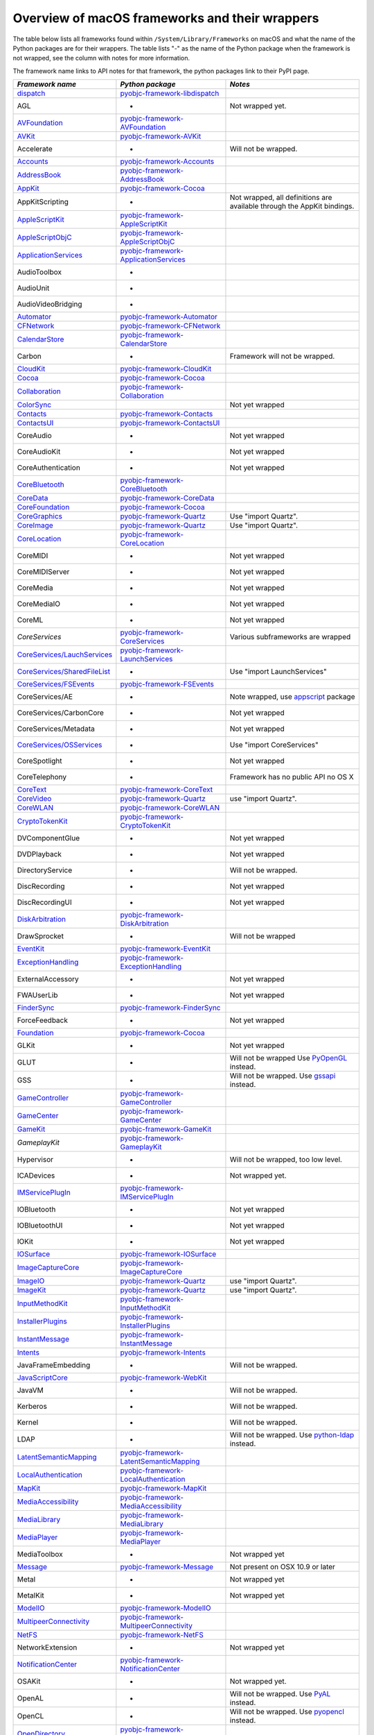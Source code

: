 Overview of macOS frameworks and their wrappers
===============================================

The table below lists all frameworks found within ``/System/Library/Frameworks`` on macOS and what the
name of the Python packages are for their wrappers. The table lists "-" as the name of the Python package when
the framework is not wrapped, see the column with notes for more information.

The framework name links to API notes for that framework, the python packages link to their PyPI page.

+--------------------------------+---------------------------------------------+-----------------------------------------+
| *Framework name*               | *Python package*                            | *Notes*                                 |
+================================+=============================================+=========================================+
| `dispatch`_                    | `pyobjc-framework-libdispatch`_             |                                         |
+--------------------------------+---------------------------------------------+-----------------------------------------+
| AGL                            | -                                           | Not wrapped yet.                        |
+--------------------------------+---------------------------------------------+-----------------------------------------+
| `AVFoundation`_                | `pyobjc-framework-AVFoundation`_            |                                         |
+--------------------------------+---------------------------------------------+-----------------------------------------+
| `AVKit`_                       | `pyobjc-framework-AVKit`_                   |                                         |
+--------------------------------+---------------------------------------------+-----------------------------------------+
| Accelerate                     | -                                           | Will not be wrapped.                    |
+--------------------------------+---------------------------------------------+-----------------------------------------+
| `Accounts`_                    | `pyobjc-framework-Accounts`_                |                                         |
+--------------------------------+---------------------------------------------+-----------------------------------------+
| `AddressBook`_                 | `pyobjc-framework-AddressBook`_             |                                         |
+--------------------------------+---------------------------------------------+-----------------------------------------+
| `AppKit`_                      | `pyobjc-framework-Cocoa`_                   |                                         |
+--------------------------------+---------------------------------------------+-----------------------------------------+
| AppKitScripting                | -                                           | Not wrapped, all definitions are        |
|                                |                                             | available through the AppKit bindings.  |
+--------------------------------+---------------------------------------------+-----------------------------------------+
| `AppleScriptKit`_              | `pyobjc-framework-AppleScriptKit`_          |                                         |
+--------------------------------+---------------------------------------------+-----------------------------------------+
| `AppleScriptObjC`_             | `pyobjc-framework-AppleScriptObjC`_         |                                         |
+--------------------------------+---------------------------------------------+-----------------------------------------+
| `ApplicationServices`_         | `pyobjc-framework-ApplicationServices`_     |                                         |
+--------------------------------+---------------------------------------------+-----------------------------------------+
| AudioToolbox                   | -                                           |                                         |
+--------------------------------+---------------------------------------------+-----------------------------------------+
| AudioUnit                      | -                                           |                                         |
+--------------------------------+---------------------------------------------+-----------------------------------------+
| AudioVideoBridging             | -                                           |                                         |
+--------------------------------+---------------------------------------------+-----------------------------------------+
| `Automator`_                   | `pyobjc-framework-Automator`_               |                                         |
+--------------------------------+---------------------------------------------+-----------------------------------------+
| `CFNetwork`_                   | `pyobjc-framework-CFNetwork`_               |                                         |
+--------------------------------+---------------------------------------------+-----------------------------------------+
| `CalendarStore`_               | `pyobjc-framework-CalendarStore`_           |                                         |
+--------------------------------+---------------------------------------------+-----------------------------------------+
| Carbon                         | -                                           | Framework will not be wrapped.          |
+--------------------------------+---------------------------------------------+-----------------------------------------+
| `CloudKit`_                    | `pyobjc-framework-CloudKit`_                |                                         |
+--------------------------------+---------------------------------------------+-----------------------------------------+
| `Cocoa`_                       | `pyobjc-framework-Cocoa`_                   |                                         |
+--------------------------------+---------------------------------------------+-----------------------------------------+
| `Collaboration`_               | `pyobjc-framework-Collaboration`_           |                                         |
+--------------------------------+---------------------------------------------+-----------------------------------------+
| `ColorSync`_                   |                                             | Not yet wrapped                         |
+--------------------------------+---------------------------------------------+-----------------------------------------+
| `Contacts`_                    | `pyobjc-framework-Contacts`_                |                                         |
+--------------------------------+---------------------------------------------+-----------------------------------------+
| `ContactsUI`_                  | `pyobjc-framework-ContactsUI`_              |                                         |
+--------------------------------+---------------------------------------------+-----------------------------------------+
| CoreAudio                      | -                                           | Not yet wrapped                         |
+--------------------------------+---------------------------------------------+-----------------------------------------+
| CoreAudioKit                   | -                                           | Not yet wrapped                         |
+--------------------------------+---------------------------------------------+-----------------------------------------+
| CoreAuthentication             | -                                           | Not yet wrapped                         |
+--------------------------------+---------------------------------------------+-----------------------------------------+
| `CoreBluetooth`_               | `pyobjc-framework-CoreBluetooth`_           |                                         |
+--------------------------------+---------------------------------------------+-----------------------------------------+
| `CoreData`_                    | `pyobjc-framework-CoreData`_                |                                         |
+--------------------------------+---------------------------------------------+-----------------------------------------+
| `CoreFoundation`_              | `pyobjc-framework-Cocoa`_                   |                                         |
+--------------------------------+---------------------------------------------+-----------------------------------------+
| `CoreGraphics`_                | `pyobjc-framework-Quartz`_                  | Use "import Quartz".                    |
+--------------------------------+---------------------------------------------+-----------------------------------------+
| `CoreImage`_                   | `pyobjc-framework-Quartz`_                  | Use "import Quartz".                    |
+--------------------------------+---------------------------------------------+-----------------------------------------+
| `CoreLocation`_                | `pyobjc-framework-CoreLocation`_            |                                         |
+--------------------------------+---------------------------------------------+-----------------------------------------+
| CoreMIDI                       | -                                           | Not yet wrapped                         |
+--------------------------------+---------------------------------------------+-----------------------------------------+
| CoreMIDIServer                 | -                                           | Not yet wrapped                         |
+--------------------------------+---------------------------------------------+-----------------------------------------+
| CoreMedia                      | -                                           | Not yet wrapped                         |
+--------------------------------+---------------------------------------------+-----------------------------------------+
| CoreMediaIO                    | -                                           | Not yet wrapped                         |
+--------------------------------+---------------------------------------------+-----------------------------------------+
| CoreML                         | -                                           | Not yet wrapped                         |
+--------------------------------+---------------------------------------------+-----------------------------------------+
| `CoreServices`                 | `pyobjc-framework-CoreServices`_            | Various subframeworks are wrapped       |
+--------------------------------+---------------------------------------------+-----------------------------------------+
| `CoreServices/LauchServices`_  | `pyobjc-framework-LaunchServices`_          |                                         |
+--------------------------------+---------------------------------------------+-----------------------------------------+
| `CoreServices/SharedFileList`_ | -                                           | Use "import LaunchServices"             |
+--------------------------------+---------------------------------------------+-----------------------------------------+
| `CoreServices/FSEvents`_       | `pyobjc-framework-FSEvents`_                |                                         |
+--------------------------------+---------------------------------------------+-----------------------------------------+
| CoreServices/AE                | -                                           | Note wrapped, use `appscript`_ package  |
+--------------------------------+---------------------------------------------+-----------------------------------------+
| CoreServices/CarbonCore        | -                                           | Not yet wrapped                         |
+--------------------------------+---------------------------------------------+-----------------------------------------+
| CoreServices/Metadata          | -                                           | Not yet wrapped                         |
+--------------------------------+---------------------------------------------+-----------------------------------------+
| `CoreServices/OSServices`_     | -                                           | Use "import CoreServices"               |
+--------------------------------+---------------------------------------------+-----------------------------------------+
| CoreSpotlight                  | -                                           | Not yet wrapped                         |
+--------------------------------+---------------------------------------------+-----------------------------------------+
| CoreTelephony                  | -                                           | Framework has no public API no OS X     |
+--------------------------------+---------------------------------------------+-----------------------------------------+
| `CoreText`_                    | `pyobjc-framework-CoreText`_                |                                         |
+--------------------------------+---------------------------------------------+-----------------------------------------+
| `CoreVideo`_                   | `pyobjc-framework-Quartz`_                  | use "import Quartz".                    |
+--------------------------------+---------------------------------------------+-----------------------------------------+
| `CoreWLAN`_                    | `pyobjc-framework-CoreWLAN`_                |                                         |
+--------------------------------+---------------------------------------------+-----------------------------------------+
| `CryptoTokenKit`_              | `pyobjc-framework-CryptoTokenKit`_          |                                         |
+--------------------------------+---------------------------------------------+-----------------------------------------+
| DVComponentGlue                | -                                           | Not yet wrapped                         |
+--------------------------------+---------------------------------------------+-----------------------------------------+
| DVDPlayback                    | -                                           | Not yet wrapped                         |
+--------------------------------+---------------------------------------------+-----------------------------------------+
| DirectoryService               | -                                           | Will not be wrapped.                    |
+--------------------------------+---------------------------------------------+-----------------------------------------+
| DiscRecording                  | -                                           | Not yet wrapped                         |
+--------------------------------+---------------------------------------------+-----------------------------------------+
| DiscRecordingUI                | -                                           | Not yet wrapped                         |
+--------------------------------+---------------------------------------------+-----------------------------------------+
| `DiskArbitration`_             | `pyobjc-framework-DiskArbitration`_         |                                         |
+--------------------------------+---------------------------------------------+-----------------------------------------+
| DrawSprocket                   | -                                           | Will not be wrapped                     |
+--------------------------------+---------------------------------------------+-----------------------------------------+
| `EventKit`_                    | `pyobjc-framework-EventKit`_                |                                         |
+--------------------------------+---------------------------------------------+-----------------------------------------+
| `ExceptionHandling`_           | `pyobjc-framework-ExceptionHandling`_       |                                         |
+--------------------------------+---------------------------------------------+-----------------------------------------+
| ExternalAccessory              | -                                           | Not yet wrapped                         |
+--------------------------------+---------------------------------------------+-----------------------------------------+
| FWAUserLib                     | -                                           | Not yet wrapped                         |
+--------------------------------+---------------------------------------------+-----------------------------------------+
| `FinderSync`_                  | `pyobjc-framework-FinderSync`_              |                                         |
+--------------------------------+---------------------------------------------+-----------------------------------------+
| ForceFeedback                  | -                                           | Not yet wrapped                         |
+--------------------------------+---------------------------------------------+-----------------------------------------+
| `Foundation`_                  | `pyobjc-framework-Cocoa`_                   |                                         |
+--------------------------------+---------------------------------------------+-----------------------------------------+
| GLKit                          | -                                           | Not yet wrapped                         |
+--------------------------------+---------------------------------------------+-----------------------------------------+
| GLUT                           | -                                           | Will not be wrapped                     |
|                                |                                             | Use `PyOpenGL`_ instead.                |
+--------------------------------+---------------------------------------------+-----------------------------------------+
| GSS                            | -                                           | Will not be wrapped.                    |
|                                |                                             | Use `gssapi`_ instead.                  |
+--------------------------------+---------------------------------------------+-----------------------------------------+
| `GameController`_              | `pyobjc-framework-GameController`_          |                                         |
+--------------------------------+---------------------------------------------+-----------------------------------------+
| `GameCenter`_                  | `pyobjc-framework-GameCenter`_              |                                         |
+--------------------------------+---------------------------------------------+-----------------------------------------+
| `GameKit`_                     | `pyobjc-framework-GameKit`_                 |                                         |
+--------------------------------+---------------------------------------------+-----------------------------------------+
| `GameplayKit`                  | `pyobjc-framework-GameplayKit`_             |                                         |
+--------------------------------+---------------------------------------------+-----------------------------------------+
| Hypervisor                     | -                                           | Will not be wrapped, too low level.     |
+--------------------------------+---------------------------------------------+-----------------------------------------+
| ICADevices                     | -                                           | Not wrapped yet.                        |
+--------------------------------+---------------------------------------------+-----------------------------------------+
| `IMServicePlugIn`_             | `pyobjc-framework-IMServicePlugIn`_         |                                         |
+--------------------------------+---------------------------------------------+-----------------------------------------+
| IOBluetooth                    | -                                           | Not yet wrapped                         |
+--------------------------------+---------------------------------------------+-----------------------------------------+
| IOBluetoothUI                  | -                                           | Not yet wrapped                         |
+--------------------------------+---------------------------------------------+-----------------------------------------+
| IOKit                          | -                                           | Not yet wrapped                         |
+--------------------------------+---------------------------------------------+-----------------------------------------+
| `IOSurface`_                   | `pyobjc-framework-IOSurface`_               |                                         |
+--------------------------------+---------------------------------------------+-----------------------------------------+
| `ImageCaptureCore`_            | `pyobjc-framework-ImageCaptureCore`_        |                                         |
+--------------------------------+---------------------------------------------+-----------------------------------------+
| `ImageIO`_                     | `pyobjc-framework-Quartz`_                  | use "import Quartz".                    |
+--------------------------------+---------------------------------------------+-----------------------------------------+
| `ImageKit`_                    | `pyobjc-framework-Quartz`_                  | use "import Quartz".                    |
+--------------------------------+---------------------------------------------+-----------------------------------------+
| `InputMethodKit`_              | `pyobjc-framework-InputMethodKit`_          |                                         |
+--------------------------------+---------------------------------------------+-----------------------------------------+
| `InstallerPlugins`_            | `pyobjc-framework-InstallerPlugins`_        |                                         |
+--------------------------------+---------------------------------------------+-----------------------------------------+
| `InstantMessage`_              | `pyobjc-framework-InstantMessage`_          |                                         |
+--------------------------------+---------------------------------------------+-----------------------------------------+
| `Intents`_                     | `pyobjc-framework-Intents`_                 |                                         |
+--------------------------------+---------------------------------------------+-----------------------------------------+
| JavaFrameEmbedding             | -                                           | Will not be wrapped.                    |
+--------------------------------+---------------------------------------------+-----------------------------------------+
| `JavaScriptCore`_              | `pyobjc-framework-WebKit`_                  |                                         |
+--------------------------------+---------------------------------------------+-----------------------------------------+
| JavaVM                         | -                                           | Will not be wrapped.                    |
+--------------------------------+---------------------------------------------+-----------------------------------------+
| Kerberos                       | -                                           | Will not be wrapped.                    |
+--------------------------------+---------------------------------------------+-----------------------------------------+
| Kernel                         | -                                           | Will not be wrapped.                    |
+--------------------------------+---------------------------------------------+-----------------------------------------+
| LDAP                           | -                                           | Will not be wrapped.                    |
|                                |                                             | Use `python-ldap`_ instead.             |
+--------------------------------+---------------------------------------------+-----------------------------------------+
| `LatentSemanticMapping`_       | `pyobjc-framework-LatentSemanticMapping`_   |                                         |
+--------------------------------+---------------------------------------------+-----------------------------------------+
| `LocalAuthentication`_         | `pyobjc-framework-LocalAuthentication`_     |                                         |
+--------------------------------+---------------------------------------------+-----------------------------------------+
| `MapKit`_                      | `pyobjc-framework-MapKit`_                  |                                         |
+--------------------------------+---------------------------------------------+-----------------------------------------+
| `MediaAccessibility`_          | `pyobjc-framework-MediaAccessibility`_      |                                         |
+--------------------------------+---------------------------------------------+-----------------------------------------+
| `MediaLibrary`_                | `pyobjc-framework-MediaLibrary`_            |                                         |
+--------------------------------+---------------------------------------------+-----------------------------------------+
| `MediaPlayer`_                 | `pyobjc-framework-MediaPlayer`_             |                                         |
+--------------------------------+---------------------------------------------+-----------------------------------------+
| MediaToolbox                   | -                                           | Not wrapped yet                         |
+--------------------------------+---------------------------------------------+-----------------------------------------+
| `Message`_                     | `pyobjc-framework-Message`_                 | Not present on OSX 10.9 or later        |
+--------------------------------+---------------------------------------------+-----------------------------------------+
| Metal                          | -                                           | Not wrapped yet                         |
+--------------------------------+---------------------------------------------+-----------------------------------------+
| MetalKit                       | -                                           | Not wrapped yet                         |
+--------------------------------+---------------------------------------------+-----------------------------------------+
| `ModelIO`_                     | `pyobjc-framework-ModelIO`_                 |                                         |
+--------------------------------+---------------------------------------------+-----------------------------------------+
| `MultipeerConnectivity`_       | `pyobjc-framework-MultipeerConnectivity`_   |                                         |
+--------------------------------+---------------------------------------------+-----------------------------------------+
| `NetFS`_                       | `pyobjc-framework-NetFS`_                   |                                         |
+--------------------------------+---------------------------------------------+-----------------------------------------+
| NetworkExtension               | -                                           | Not wrapped yet                         |
+--------------------------------+---------------------------------------------+-----------------------------------------+
| `NotificationCenter`_          | `pyobjc-framework-NotificationCenter`_      |                                         |
+--------------------------------+---------------------------------------------+-----------------------------------------+
| OSAKit                         | -                                           | Not wrapped yet.                        |
+--------------------------------+---------------------------------------------+-----------------------------------------+
| OpenAL                         | -                                           | Will not be wrapped.                    |
|                                |                                             | Use `PyAL`_ instead.                    |
+--------------------------------+---------------------------------------------+-----------------------------------------+
| OpenCL                         | -                                           | Will not be wrapped.                    |
|                                |                                             | Use `pyopencl`_ instead.                |
+--------------------------------+---------------------------------------------+-----------------------------------------+
| `OpenDirectory`_               | `pyobjc-framework-OpenDirectory`_           |                                         |
+--------------------------------+---------------------------------------------+-----------------------------------------+
| OpenGL                         | -                                           | Will not be wrapped.                    |
|                                |                                             | Use `PyOpenGL`_ instead.                |
+--------------------------------+---------------------------------------------+-----------------------------------------+
| PCSC                           | -                                           | Not wrapped yet.                        |
+--------------------------------+---------------------------------------------+-----------------------------------------+
| `PDFKit`_                      | `pyobjc-framework-Quartz`_                  | Use "import Quartz".                    |
+--------------------------------+---------------------------------------------+-----------------------------------------+
| `Photos`_                      | `pyobjc-framework-Photos`_                  |                                         |
+--------------------------------+---------------------------------------------+-----------------------------------------+
| `PhotosUI`_                    | `pyobjc-framework-PhotosUI`_                |                                         |
+--------------------------------+---------------------------------------------+-----------------------------------------+
| `PreferencePanes`_             | `pyobjc-framework-PreferencePanes`_         |                                         |
+--------------------------------+---------------------------------------------+-----------------------------------------+
| `PubSub`_                      | `pyobjc-framework-PubSub`_                  |                                         |
+--------------------------------+---------------------------------------------+-----------------------------------------+
| Python                         | -                                           | Will not be wrapped.                    |
+--------------------------------+---------------------------------------------+-----------------------------------------+
| `QTKit`_                       | `pyobjc-framework-QTKit`_                   |                                         |
+--------------------------------+---------------------------------------------+-----------------------------------------+
| `Quartz`_                      | `pyobjc-framework-Quartz`_                  |                                         |
+--------------------------------+---------------------------------------------+-----------------------------------------+
| `QuartzComposer`_              | `pyobjc-framework-Quartz`_                  | Use "import Quartz".                    |
+--------------------------------+---------------------------------------------+-----------------------------------------+
| `QuartzCore`_                  | `pyobjc-framework-Quartz`_                  | Use "import Quartz".                    |
+--------------------------------+---------------------------------------------+-----------------------------------------+
| `QuartzFilters`_               | `pyobjc-framework-Quartz`_                  | Use "import Quartz".                    |
+--------------------------------+---------------------------------------------+-----------------------------------------+
| `QuickLook`                    | `pyobjc-framework-Quartz`_                  | Use "import Quartz".                    |
+--------------------------------+---------------------------------------------+-----------------------------------------+
| `QuickLookUI`_                 | `pyobjc-framework-Quartz`_                  | Use "import Quartz".                    |
+--------------------------------+---------------------------------------------+-----------------------------------------+
| QuickTime                      | -                                           | Will not be wrapped.                    |
+--------------------------------+---------------------------------------------+-----------------------------------------+
| Ruby                           | -                                           | Will not be wrapped.                    |
+--------------------------------+---------------------------------------------+-----------------------------------------+
| `SafariServices`_              | `pyobjc-framework-SafariServices`_          |                                         |
+--------------------------------+---------------------------------------------+-----------------------------------------+
| `SceneKit`_                    | `pyobjc-framework-SceneKit`_                |                                         |
+--------------------------------+---------------------------------------------+-----------------------------------------+
| `ScreenSaver`_                 | `pyobjc-framework-ScreenSaver`_             |                                         |
+--------------------------------+---------------------------------------------+-----------------------------------------+
| Scripting                      | -                                           | This framework is (long) deprecated,    |
|                                |                                             | use "import Foundation" instead.        |
+--------------------------------+---------------------------------------------+-----------------------------------------+
| `ScriptingBridge`_             | `pyobjc-framework-ScriptingBridge`_         |                                         |
+--------------------------------+---------------------------------------------+-----------------------------------------+
| Security                       | -                                           | Not wrapped yet                         |
+--------------------------------+---------------------------------------------+-----------------------------------------+
| SecurityFoundation             | -                                           | Not wrapped yet                         |
+--------------------------------+---------------------------------------------+-----------------------------------------+
| SecurityInterface              | -                                           | Not wrapped yet                         |
+--------------------------------+---------------------------------------------+-----------------------------------------+
| `ServerNotification`_          | `pyobjc-framework-ServerNotification`_      |                                         |
+--------------------------------+---------------------------------------------+-----------------------------------------+
| `ServiceManagement`_           | `pyobjc-framework-ServiceManagement`_       |                                         |
+--------------------------------+---------------------------------------------+-----------------------------------------+
| `Social`_                      | `pyobjc-framework-Social`_                  |                                         |
+--------------------------------+---------------------------------------------+-----------------------------------------+
| `SpriteKit`_                   | `pyobjc-framework-SpriteKit`_               |                                         |
+--------------------------------+---------------------------------------------+-----------------------------------------+
| `StoreKit`_                    | `pyobjc-framework-StoreKit`_                |                                         |
+--------------------------------+---------------------------------------------+-----------------------------------------+
| `SyncServices`_                | `pyobjc-framework-SyncServices`_            |                                         |
+--------------------------------+---------------------------------------------+-----------------------------------------+
| System                         | -                                           | Not a public API.                       |
+--------------------------------+---------------------------------------------+-----------------------------------------+
| `SystemConfiguration`_         | `pyobjc-framework-SystemConfiguration`_     |                                         |
+--------------------------------+---------------------------------------------+-----------------------------------------+
| TWAIN                          | -                                           | Will not be wrapped. Use the            |
|                                |                                             | "ImageCaptureCore" framework instead.   |
+--------------------------------+---------------------------------------------+-----------------------------------------+
| Tcl                            | -                                           | Will not be wrapped.                    |
+--------------------------------+---------------------------------------------+-----------------------------------------+
| Tk                             | -                                           | Will not be wrapped.                    |
+--------------------------------+---------------------------------------------+-----------------------------------------+
| VideoDecodeAcceleration        | -                                           | Not wrapped yet                         |
+--------------------------------+---------------------------------------------+-----------------------------------------+
| VideoToolbox                   | -                                           | Not wrapped yet                         |
+--------------------------------+---------------------------------------------+-----------------------------------------+
| `WebKit`_                      | `pyobjc-framework-WebKit`_                  |                                         |
+--------------------------------+---------------------------------------------+-----------------------------------------+
| `XgridFoundation`_             | `pyobjc-framework-XgridFoundation`_         | Not present on OSX 10.8 or later        |
+--------------------------------+---------------------------------------------+-----------------------------------------+
| vecLib                         | -                                           | Will not be wrapped.                    |
+--------------------------------+---------------------------------------------+-----------------------------------------+
| vmnet                          | -                                           | Will not be wrapped, too low level.     |
+--------------------------------+---------------------------------------------+-----------------------------------------+

Frameworks that are marked as "Will not be wrapped" will not be wrapped, mostly because these frameworks are not
usefull for Python programmers. Frameworks that are marked with "Not wrapped yet" will be wrapped in some future
version of PyObjC although there is no explicit roadmap for this.

.. _PyAL: https://pypi.org/pypi/PyAL

.. _PyOpenGL: https://pypi.org/pypi/PyOpenGL

.. _appscript: https://pypi.org/pypi/appscript

.. _gssapi: https://pypi.org/pypi/gssapi

.. _python-ldap: https://pypi.org/pypi/python-ldap

.. _pyopencl: https://pypi.org/pypi/pyopencl

.. _`dispatch`: ../apinotes/libdispatch.html
.. _`AVFoundation`: ../apinotes/AVFoundation.html
.. _`AVKit`: ../apinotes/AVKit.html
.. _`Accounts`: ../apinotes/Accounts.html
.. _`AddressBook`: ../apinotes/AddressBook.html
.. _`AppKit`: ../apinotes/AppKit.html
.. _`AppleScriptKit`: ../apinotes/AppleScriptKit.html
.. _`AppleScriptObjC`: ../apinotes/AppleScriptObjC.html
.. _`ApplicationServices`: ../apinotes/ApplicationServices.html
.. _`CoreServices`: ../apinotes/CoreServices.html
.. _`Automator`: ../apinotes/Automator.html
.. _`CFNetwork`: ../apinotes/CFNetwork.html
.. _`CalendarStore`: ../apinotes/CalendarStore.html
.. _`CloudKit`: ../apinotes/CloudKit.html
.. _`Cocoa`: ../apinotes/Cocoa.html
.. _`Collaboration`: ../apinotes/Collaboration.html
.. _`ColorSync`: ../apinotes/ColorSync.html
.. _`ContactsUI`: ../apinotes/ContactUI.html
.. _`Contacts`: ../apinotes/Contacts.html
.. _`CoreBluetooth`: ../apinotes/CoreBluetooth.html
.. _`CoreData`: ../apinotes/CoreData.html
.. _`CoreFoundation`: ../apinotes/CoreFoundation.html
.. _`CoreGraphics`: ../apinotes/CoreGraphics.html
.. _`CoreImage`: ../apinotes/CoreImage.html
.. _`CoreLocation`: ../apinotes/CoreLocation.html
.. _`CoreServices/FSEvents`: ../apinotes/FSEvents.html
.. _`CoreServices/LauchServices`: ../apinotes/LaunchServices.html
.. _`CoreServices/SharedFileList`: ../apinotes/SharedFileList.html
.. _`CoreServices/OSServices`: ../apinotes/OSServices.html
.. _`CoreText`: ../apinotes/CoreText.html
.. _`CoreVideo`: ../apinotes/CoreVideo.html
.. _`CoreWLAN`: ../apinotes/.html: ../apinotes/CoreWLAN.html
.. _`CryptoTokenKit`: ../apinotes/CryptoTokenKit.html
.. _`DiskArbitration`: ../apinotes/DiskArbitration.html
.. _`EventKit`: ../apinotes/EventKit.html
.. _`ExceptionHandling`: ../apinotes/ExceptionHandling.html
.. _`FinderSync`: ../apinotes/FinderSync.html
.. _`Foundation`: ../apinotes/Foundation.html
.. _`GameCenter`: ../apinotes/GameCenter.html
.. _`GameController`: ../apinotes/GameController.html
.. _`GameKit`: ../apinotes/GameKit.html
.. _`GameplayKit`: ../apinotes/GameplayKit.html
.. _`IMServicePlugIn`: ../apinotes/IMServicePlugIn.html
.. _`IOSurface`: ../apinotes/IOSurface.html
.. _`ImageCaptureCore`: ../apinotes/ImageCaptureCore.html
.. _`ImageIO`: ../apinotes/ImageIO.html
.. _`ImageKit`: ../apinotes/ImageKit.html
.. _`InputMethodKit`: ../apinotes/InputMethodKit.html
.. _`InstallerPlugins`: ../apinotes/InstallerPlugins.html
.. _`InstantMessage`: ../apinotes/InstantMessage.html
.. _`Intents`: ../apinotes/Intents.html
.. _`JavaScriptCore`: ../apinotes/JavaScriptCore.html
.. _`LatentSemanticMapping`: ../apinotes/LatentSemanticMapping.html
.. _`LocalAuthentication`: ../apinotes/LocalAuthentication.html
.. _`MapKit`: ../apinotes/MapKit.html
.. _`MediaAccessibility`: ../apinotes/MediaAccessibility.html
.. _`MediaLibrary`: ../apinotes/MediaLibrary.html
.. _`MediaPlayer`: ../apinotes/MediaPlayer.html
.. _`Message`: ../apinotes/Message.html
.. _`ModelIO`: ../apinotes/ModelIO.html
.. _`MultipeerConnectivity`: ../apinotes/MultipeerConnectivity.html
.. _`NetFS`: ../apinotes/NetFS.html
.. _`NotificationCenter`: ../apinotes/NotificationCenter.html
.. _`OpenDirectory`: ../apinotes/OpenDirectory.html
.. _`PDFKit`: ../apinotes/PDFKit.html
.. _`PhotosUI`: ../apinotes/PhotosUI.html
.. _`Photos`: ../apinotes/Photos.html
.. _`PreferencePanes`: ../apinotes/PreferencePanes.html
.. _`PubSub`: ../apinotes/PubSub.html
.. _`QTKit`: ../apinotes/QTKit.html
.. _`QuartzComposer`: ../apinotes/QuartzComposer.html
.. _`QuartzCore`: ../apinotes/QuartzCore.html
.. _`QuartzFilters`: ../apinotes/QuartzFilters.html
.. _`Quartz`: ../apinotes/Quartz.html
.. _`QuickLookUI`: ../apinotes/QuickLookUI.html
.. _`QuickLook`: ../apinotes/QuickLook.html
.. _`SafariServices`: ../apinotes/SafariServices.html
.. _`SceneKit`: ../apinotes/SceneKit.html
.. _`ScreenSaver`: ../apinotes/ScreenSaver.html
.. _`ScriptingBridge`: ../apinotes/ScriptingBridge.html
.. _`ServerNotification`: ../apinotes/ServerNotification.html
.. _`ServiceManagement`: ../apinotes/ServiceManagement.html
.. _`Social`: ../apinotes/Social.html
.. _`SpriteKit`: ../apinotes/SpriteKit.html
.. _`StoreKit`: ../apinotes/StoreKit.html
.. _`SyncServices`: ../apinotes/SyncServices.html
.. _`SystemConfiguration`: ../apinotes/SystemConfiguration.html
.. _`WebKit`: ../apinotes/WebKit.html
.. _`XgridFoundation`: ../apinotes/XgridFoundation.html
.. _`pyobjc-framework-AVKit`: https://pypi.org/pypi/pyobjc-framework-AVKit/
.. _`pyobjc-framework-Accounts`: https://pypi.org/pypi/pyobjc-framework-Accounts/
.. _`pyobjc-framework-AddressBook`: https://pypi.org/pypi/pyobjc-framework-AddressBook/
.. _`pyobjc-framework-AppleScriptKit`: https://pypi.org/pypi/pyobjc-framework-AppleScriptKit/
.. _`pyobjc-framework-CoreServices`: https://pypi.org/pypi/pyobjc-framework-CoreServices/
.. _`pyobjc-framework-AppleScriptObjC`: https://pypi.org/pypi/pyobjc-framework-AppleScriptObjC/
.. _`pyobjc-framework-ApplicationServices`: https://pypi.org/pypi/pyobjc-framework-ApplicationServices/
.. _`pyobjc-framework-Automator`: https://pypi.org/pypi/pyobjc-framework-Automator/
.. _`pyobjc-framework-CFNetwork`: https://pypi.org/pypi/pyobjc-framework-CFNetwork/
.. _`pyobjc-framework-CalendarStore`: https://pypi.org/pypi/pyobjc-framework-CalendarStore/
.. _`pyobjc-framework-GameCenter`: https://pypi.org/pypi/pyobjc-framework-GameCenter/
.. _`pyobjc-framework-CloudKit`: https://pypi.org/pypi/pyobjc-framework-CloudKit/
.. _`pyobjc-framework-Cocoa`: https://pypi.org/pypi/pyobjc-framework-Cocoa/
.. _`pyobjc-framework-Collaboration`: https://pypi.org/pypi/pyobjc-framework-Collaboration/
.. _`pyobjc-framework-ContactsUI`: https://pypi.org/pypi/pyobjc-framework-ContactsUI/
.. _`pyobjc-framework-Contacts`: https://pypi.org/pypi/pyobjc-framework-Contacts/
.. _`pyobjc-framework-CoreBluetooth`: https://pypi.org/pypi/pyobjc-framework-CoreBluetooth/
.. _`pyobjc-framework-CoreData`: https://pypi.org/pypi/pyobjc-framework-CoreData/
.. _`pyobjc-framework-CoreLocation`: https://pypi.org/pypi/pyobjc-framework-CoreLocation/
.. _`pyobjc-framework-CoreText`: https://pypi.org/pypi/pyobjc-framework-CoreText/
.. _`pyobjc-framework-CoreWLAN`: https://pypi.org/pypi/pyobjc-framework-CoreWLAN/
.. _`pyobjc-framework-CryptoTokenKit`: https://pypi.org/pypi/pyobjc-framework-CryptoTokenKit/
.. _`pyobjc-framework-DiskArbitration`: https://pypi.org/pypi/pyobjc-framework-DiskArbitration/
.. _`pyobjc-framework-EventKit`: https://pypi.org/pypi/pyobjc-framework-EventKit/
.. _`pyobjc-framework-ExceptionHandling`: https://pypi.org/pypi/pyobjc-framework-ExceptionHandling/
.. _`pyobjc-framework-FSEvents`: https://pypi.org/pypi/pyobjc-framework-FSEvents/
.. _`pyobjc-framework-FinderSync`: https://pypi.org/pypi/pyobjc-framework-FinderSync/
.. _`pyobjc-framework-GameController`: https://pypi.org/pypi/pyobjc-framework-GameController/
.. _`pyobjc-framework-GameKit`: https://pypi.org/pypi/pyobjc-framework-GameKit/
.. _`pyobjc-framework-GameplayKit`: https://pypi.org/pypi/pyobjc-framework-GameplayKit/
.. _`pyobjc-framework-IMServicePlugIn`: https://pypi.org/pypi/pyobjc-framework-IMServicePlugIn/
.. _`pyobjc-framework-IOSurface`: https://pypi.org/pypi/pyobjc-framework-IOSurface/
.. _`pyobjc-framework-ImageCaptureCore`: https://pypi.org/pypi/pyobjc-framework-ImageCaptureCore/
.. _`pyobjc-framework-InputMethodKit`: https://pypi.org/pypi/pyobjc-framework-InputMethodKit/
.. _`pyobjc-framework-InstallerPlugins`: https://pypi.org/pypi/pyobjc-framework-InstallerPlugins/
.. _`pyobjc-framework-InstantMessage`: https://pypi.org/pypi/pyobjc-framework-InstantMessage/
.. _`pyobjc-framework-Intents`: https://pypi.org/pypi/pyobjc-framework-Intents/
.. _`pyobjc-framework-LatentSemanticMapping`: https://pypi.org/pypi/pyobjc-framework-LatentSemanticMapping/
.. _`pyobjc-framework-LaunchServices`: https://pypi.org/pypi/pyobjc-framework-LaunchServices/
.. _`pyobjc-framework-LocalAuthentication`: https://pypi.org/pypi/pyobjc-framework-LocalAuthentication/
.. _`pyobjc-framework-MapKit`: https://pypi.org/pypi/pyobjc-framework-MapKit/
.. _`pyobjc-framework-MediaAccessibility`: https://pypi.org/pypi/pyobjc-framework-MediaAccessibility/
.. _`pyobjc-framework-MediaLibrary`: https://pypi.org/pypi/pyobjc-framework-MediaLibrary/
.. _`pyobjc-framework-MediaPlayer`: https://pypi.org/pypi/pyobjc-framework-MediaPlayer/
.. _`pyobjc-framework-Message`: https://pypi.org/pypi/pyobjc-framework-Message/
.. _`pyobjc-framework-ModelIO`: https://pypi.org/pypi/pyobjc-framework-ModelIO/
.. _`pyobjc-framework-MultipeerConnectivity`: https://pypi.org/pypi/pyobjc-framework-MultipeerConnectivity/
.. _`pyobjc-framework-NetFS`: https://pypi.org/pypi/pyobjc-framework-NetFS/
.. _`pyobjc-framework-NotificationCenter`: https://pypi.org/pypi/pyobjc-framework-NotificationCenter/
.. _`pyobjc-framework-OpenDirectory`: https://pypi.org/pypi/pyobjc-framework-OpenDirectory/
.. _`pyobjc-framework-PhotosUI`: https://pypi.org/pypi/pyobjc-framework-PhotosUI/
.. _`pyobjc-framework-Photos`: https://pypi.org/pypi/pyobjc-framework-Photos/
.. _`pyobjc-framework-PreferencePanes`: https://pypi.org/pypi/pyobjc-framework-PreferencePanes/
.. _`pyobjc-framework-PubSub`: https://pypi.org/pypi/pyobjc-framework-PubSub/
.. _`pyobjc-framework-QTKit`: https://pypi.org/pypi/pyobjc-framework-QTKit/
.. _`pyobjc-framework-Quartz`: https://pypi.org/pypi/pyobjc-framework-Quartz/
.. _`pyobjc-framework-SafariServices`: https://pypi.org/pypi/pyobjc-framework-SafariServices/
.. _`pyobjc-framework-SceneKit`: https://pypi.org/pypi/pyobjc-framework-SceneKit/
.. _`pyobjc-framework-ScreenSaver`: https://pypi.org/pypi/pyobjc-framework-ScreenSaver/
.. _`pyobjc-framework-ScriptingBridge`: https://pypi.org/pypi/pyobjc-framework-ScriptingBridge/
.. _`pyobjc-framework-ServerNotification`: https://pypi.org/pypi/pyobjc-framework-ServerNotification/
.. _`pyobjc-framework-ServiceManagement`: https://pypi.org/pypi/pyobjc-framework-ServiceManagement/
.. _`pyobjc-framework-Social`: https://pypi.org/pypi/pyobjc-framework-Social/
.. _`pyobjc-framework-SpriteKit`: https://pypi.org/pypi/pyobjc-framework-SpriteKit/
.. _`pyobjc-framework-StoreKit`: https://pypi.org/pypi/pyobjc-framework-StoreKit/
.. _`pyobjc-framework-SyncServices`: https://pypi.org/pypi/pyobjc-framework-SyncServices/
.. _`pyobjc-framework-SystemConfiguration`: https://pypi.org/pypi/pyobjc-framework-SystemConfiguration/
.. _`pyobjc-framework-WebKit`: https://pypi.org/pypi/pyobjc-framework-WebKit/
.. _`pyobjc-framework-XgridFoundation`: https://pypi.org/pypi/pyobjc-framework-XgridFoundation/
.. _`pyobjc-framework-AVFoundation`: https://pypi.org/pypi/pyobjc-framework-AVFoundation/
.. _`pyobjc-framework-libdispatch`: https://pypi.org/pypi/pyobjc-framework-libdispatch/
